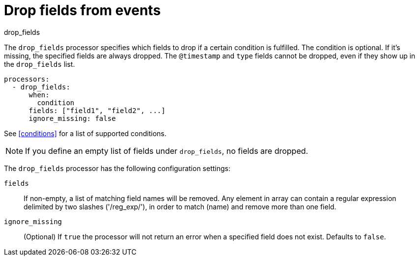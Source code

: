 [[drop_fields-processor]]
= Drop fields from events

++++
<titleabbrev>drop_fields</titleabbrev>
++++

The `drop_fields` processor specifies which fields to drop if a certain
condition is fulfilled. The condition is optional. If it's missing, the
specified fields are always dropped. The `@timestamp` and `type` fields cannot
be dropped, even if they show up in the `drop_fields` list.

[source,yaml]
-----------------------------------------------------
processors:
  - drop_fields:
      when:
        condition
      fields: ["field1", "field2", ...]
      ignore_missing: false
-----------------------------------------------------

See <<conditions>> for a list of supported conditions.

NOTE: If you define an empty list of fields under `drop_fields`, no fields
are dropped.

The `drop_fields` processor has the following configuration settings:

`fields`:: If non-empty, a list of matching field names will be removed.
Any element in array can contain a regular expression delimited by two
slashes ('/reg_exp/'), in order to match (name) and remove more than one field.

`ignore_missing`:: (Optional) If `true` the processor will not return an error
when a specified field does not exist. Defaults to `false`.
